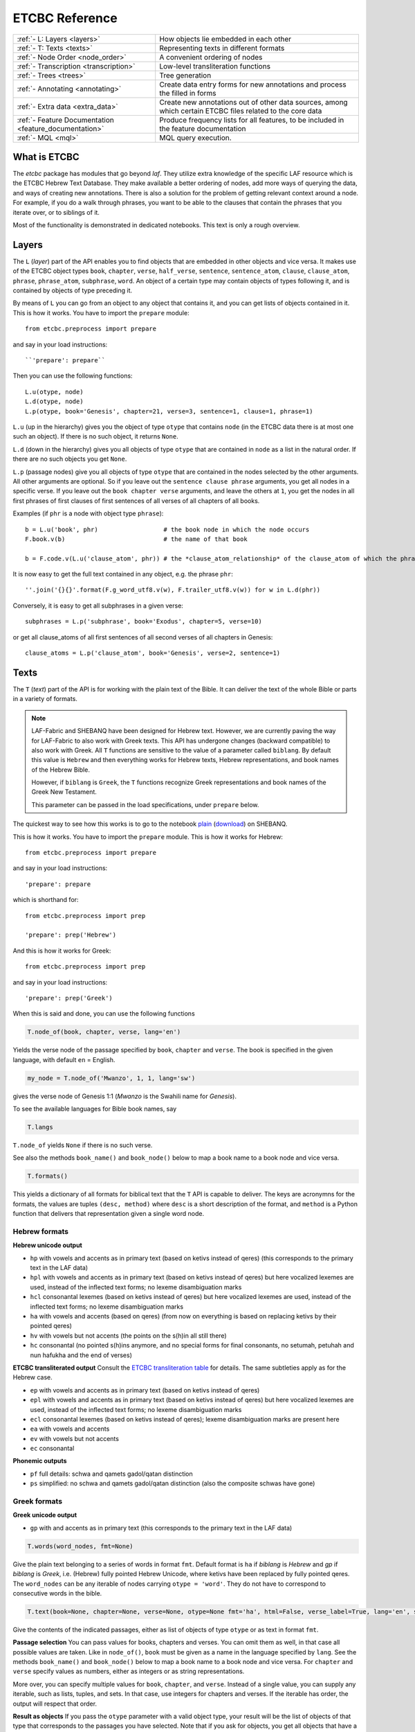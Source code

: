 ETCBC Reference
###############

======================================================== =============================================================================================================
:ref:`- L: Layers <layers>`                              How objects lie embedded in each other
:ref:`- T: Texts <texts>`                                Representing texts in different formats
:ref:`- Node Order <node_order>`                         A convenient ordering of nodes
:ref:`- Transcription <transcription>`                   Low-level transliteration functions
:ref:`- Trees <trees>`                                   Tree generation
:ref:`- Annotating <annotating>`                         Create data entry forms for new annotations and process the filled in forms
:ref:`- Extra data <extra_data>`                         Create new annotations out of other data sources, among which certain ETCBC files related to the core data
:ref:`- Feature Documentation <feature_documentation>`   Produce frequency lists for all features, to be included in the feature documentation
:ref:`- MQL <mql>`                                       MQL query execution.
======================================================== =============================================================================================================

What is ETCBC
=============
The *etcbc* package has modules that go beyond *laf*.
They utilize extra knowledge of the specific LAF resource which is the ETCBC Hebrew Text Database.
They make available a better ordering of nodes, add more ways of querying the data, and ways of creating new annotations.
There is also a solution for the problem of getting relevant context around a node.
For example, if you do a walk through phrases, you want to be able to the clauses that contain the phrases that you iterate over,
or to siblings of it.

Most of the functionality is demonstrated in dedicated notebooks. This text is only a rough overview.

.. _layers:

Layers
======
The ``L`` (*layer*) part of the API enables you to find objects that are embedded in other objects and vice versa.
It makes use of the ETCBC object types ``book``, ``chapter``, ``verse``, ``half_verse``, ``sentence``, ``sentence_atom``,
``clause``, ``clause_atom``, ``phrase``, ``phrase_atom``, ``subphrase``, ``word``.
An object of a certain type may contain objects of types following it, and is contained by objects of type preceding it.

By means of ``L`` you can go from an object to any object that contains it, and you can get lists of objects contained in it.
This is how it works. You have to import the ``prepare`` module::

    from etcbc.preprocess import prepare

and say in your load instructions::

    ``'prepare': prepare``
    
Then you can use the following functions::

    L.u(otype, node)
    L.d(otype, node)
    L.p(otype, book='Genesis', chapter=21, verse=3, sentence=1, clause=1, phrase=1)

``L.u`` (up in the hierarchy) gives you the object of type ``otype`` that contains ``node`` (in the ETCBC data there is at most one such an object).
If there is no such object, it returns ``None``.

``L.d`` (down in the hierarchy) gives you all objects of type ``otype`` that are contained in ``node`` as a list in the natural order.
If there are no such objects you get ``None``.

``L.p`` (passage nodes) give you all objects of type ``otype`` that are contained in the nodes selected by the other arguments.
All other arguments are optional. So if you leave out the ``sentence clause phrase`` arguments, you get all nodes in a specific verse.
If you leave out the ``book chapter verse`` arguments, and leave the others at ``1``, you get the nodes in all first phrases of first
clauses of first sentences of all verses of all chapters of all books. 

Examples (if ``phr`` is a node with object type ``phrase``)::

    b = L.u('book', phr)                  # the book node in which the node occurs
    F.book.v(b)                           # the name of that book

    b = F.code.v(L.u('clause_atom', phr)) # the *clause_atom_relationship* of the clause_atom of which the phrase is a part

It is now easy to get the full text contained in any object, e.g. the phrase ``phr``::

    ''.join('{}{}'.format(F.g_word_utf8.v(w), F.trailer_utf8.v(w)) for w in L.d(phr)) 

Conversely, it is easy to get all subphrases in a given verse::

    subphrases = L.p('subphrase', book='Exodus', chapter=5, verse=10)

or get all clause_atoms of all first sentences of all second verses of all chapters in Genesis::

    clause_atoms = L.p('clause_atom', book='Genesis', verse=2, sentence=1)

.. _texts:

Texts
=====
The ``T`` (*text*) part of the API is for working with the plain text of the Bible.
It can deliver the text of the whole Bible or parts in a variety of formats.

.. note::
    LAF-Fabric and SHEBANQ have been designed for Hebrew text.
    However, we are currently paving the way for LAF-Fabric to also work with Greek texts.
    This API has undergone changes (backward compatible) to also work with Greek.
    All ``T`` functions are sensitive to the value of a parameter called ``biblang``.
    By default this value is ``Hebrew`` and then everything works for Hebrew texts,
    Hebrew representations, and book names of the Hebrew Bible.

    However, if ``biblang`` is ``Greek``, the ``T`` functions recognize Greek representations
    and book names of the Greek New Testament.

    This parameter can be passed in the load specifications, under ``prepare`` below.

The quickest way to see how this works is to go to the notebook
`plain <https://shebanq.ancient-data.org/static/docs/tools/shebanq/plain.html>`_
(`download <https://shebanq.ancient-data.org/static/docs/tools/shebanq/plain.html>`_)
on SHEBANQ.

This is how it works. You have to import the ``prepare`` module. This is how it works for Hebrew::

    from etcbc.preprocess import prepare

and say in your load instructions::

    'prepare': prepare
    
which is shorthand for::

    from etcbc.preprocess import prep

    'prepare': prep('Hebrew')
    
And this is how it works for Greek::

    from etcbc.preprocess import prep

and say in your load instructions::

    'prepare': prep('Greek')
    
When this is said and done, you can use the following functions

.. code-block:: python

    T.node_of(book, chapter, verse, lang='en')

Yields the verse node of the passage specified by ``book``, ``chapter`` and ``verse``.
The book is specified in the given language, with default ``en`` = English.

.. code-block:: python

    my_node = T.node_of('Mwanzo', 1, 1, lang='sw')

gives the verse node of Genesis 1:1 (*Mwanzo* is the Swahili name for *Genesis*).

To see the available languages for Bible book names, say

.. code-block:: python

    T.langs

``T.node_of`` yields ``None`` if there is no such verse.

See also the methods ``book_name()`` and ``book_node()`` below to map a book name to a book node and vice versa.

.. code-block:: python

    T.formats()

This yields a dictionary of all formats for biblical text that the ``T`` API is capable to deliver.
The keys are acronymns for the formats, the values are tuples
``(desc, method)``
where ``desc`` is a short description of the format, and ``method`` is a Python function that delivers that representation given a single word node.

Hebrew formats
--------------
**Hebrew unicode output**

* ``hp`` with vowels and accents as in primary text (based on ketivs instead of qeres) 
  (this corresponds to the primary text in the LAF data)
* ``hpl`` with vowels and accents as in primary text (based on ketivs instead of qeres) 
  but here vocalized lexemes are used, instead of the inflected text forms; no lexeme disambiguation marks
* ``hcl`` consonantal lexemes (based on ketivs instead of qeres) 
  but here vocalized lexemes are used, instead of the inflected text forms; no lexeme disambiguation marks
* ``ha`` with vowels and accents (based on qeres) 
  (from now on everything is based on replacing ketivs by their pointed qeres)
* ``hv`` with vowels but not accents
  (the points on the s(h)in all still there)
* ``hc`` consonantal
  (no pointed s(h)ins anymore, and no special forms for final consonants, no setumah, petuhah and nun hafukha and the
  end of verses)

**ETCBC transliterated output**
Consult the `ETCBC transliteration table <https://shebanq.ancient-data.org/static/docs/ETCBC4-transcription.pdf>`_
for details. The same subtleties apply as for the Hebrew case.

* ``ep`` with vowels and accents as in primary text (based on ketivs instead of qeres)
* ``epl`` with vowels and accents as in primary text (based on ketivs instead of qeres) 
  but here vocalized lexemes are used, instead of the inflected text forms; no lexeme disambiguation marks
* ``ecl`` consonantal lexemes (based on ketivs instead of qeres); lexeme disambiguation marks are present here 
* ``ea`` with vowels and accents
* ``ev`` with vowels but not accents
* ``ec`` consonantal

**Phonemic outputs**

* ``pf`` full details: schwa and qamets gadol/qatan distinction
* ``ps`` simplified: no schwa and qamets gadol/qatan distinction
  (also the composite schwas have gone)

Greek formats
-------------

**Greek unicode output**

* ``gp`` with and accents as in primary text
  (this corresponds to the primary text in the LAF data)

.. code-block:: python

    T.words(word_nodes, fmt=None)

Give the plain text belonging to a series of words in format ``fmt``.
Default format is ``ha`` if `biblang` is `Hebrew` and `gp` if `biblang` is `Greek`,
i.e. (Hebrew) fully pointed Hebrew Unicode, where ketivs have been replaced by 
fully pointed qeres.
The ``word_nodes`` can be any iterable of nodes carrying ``otype = 'word'``.
They do not have to correspond to consecutive words in the bible.

.. code-block:: python

    T.text(book=None, chapter=None, verse=None, otype=None fmt='ha', html=False, verse_label=True, lang='en', style=None):

Give the contents of the indicated passages, either as list of objects of type ``otype`` or as text in format ``fmt``. 

**Passage selection**
You can pass values for books, chapters and verses. You can omit them as well, in that case all possible values are taken.
Like in ``node_of()``, ``book`` must be given as a name in the language specified by ``lang``.
See the methods ``book_name()`` and ``book_node()`` below to map a book name to a book node and vice versa.
For ``chapter`` and ``verse`` specify values as numbers, either as integers or as string representations.

More over, you can specify multiple values for ``book``, ``chapter``, and ``verse``.
Instead of a single value, you can supply any iterable, such as lists, tuples, and sets.
In that case, use integers for chapters and verses.
If the iterable has order, the output will respect that order.

**Result as objects**
If you pass the ``otype`` parameter with a valid object type, your result will be the list of objects of that type that corresponds
to the passages you have selected. Note that if you ask for objects, you get all objects that have a non-empty intersection with
the verses you have selected. So if clauses or phrases span across verse boundaries, they will delivered if one of the verses involved is
in the selection.

**Formatting as text**
If you pass the ``fmt`` parameter, you get the plain or html text content of the selected verses.
The parameter ``verse_label`` indicates whether to include verse labels (like ``Genesis 3:7``) in front of each verse.

If ``html`` is ``True`` then the result is formatted as a series of  html tables, with the right style characteristics.
You can still tweak the styles a bit, see the function ``T.style()`` later on.

If you pass the parameter ``style`` with the result of ``T.style()`` as value, a complete HTML document will be generated.
If you leave this parameter out, no HTML header will be generated.
It is your responsibility to combine stylesheet and HTML into a complete document, if you want to.
Alternatively, you can display the HTML directly in a Jupyter notebook code cell.
If you run ``T.style()`` the inline HTML will be styled accordingly.

**Examples**

* ``T.text()`` :
  All books, chapters, verses in the standard order, plain text, accented Hebrew based on pointed qeres, no verse labels;
* ``T.text(book='Mwanzo', chapter=1, verse=1, fmt='hc', html=True, verse_label=True, lang='sw')`` :
  The verse Genesis 1:1, in HTML, consonantal Hebrew, with verse labels;
* ``T.text(book='Genesis', chapter=1, html=True, verse_label=True, style=T.style(hebrew_color='ff0000'))`` :
  The chapter Genesis 1, as a complete HTML document, in accented Hebrew in red color, with verse labels;
* ``T.text(book='Genesis')`` :
  The whole book of Genesis, in plain text, accented Hebrew, no verse labels;
* ``T.text(chapter=1)`` :
  The first chapter of all books;
* ``T.text(verse=2)`` :
  The second verse of all chapters of all books
* ``T.text(book=['Exodus', 'Genesis'], chapter=[7,6,5], verse=[8,4,16])``: 
  The following sequence of verses: Ex 7:8,4,16; 6:8,4,16; 5:8,4,16; Gen 7:8,4,16; 6:8,4,16; 5:8,4,16;
* ``T.text(chapter=4, verse=17, otype='phrase')``: 
  All phrases that occur in chapter 4 verse 17 throughout the whole Hebrew Bible.
     
.. code-block:: python

    T.style(params=None, show_params=False)

Generate a css style sheet to format the HTML output of ``T.verse()``.
You can tweak certain parameters.
In order to see which parameters, just run the function with ``show_params=True``.
It will list all tweakable parameters with their default values.

In short, you can customize the font sizes and colors for the text, and you can give distinct values for Hebrew Unicode, ETCBC ASCII, en phonemic representation.
You can also set the widths of the label columns.

You only have to pass the parameters that you want to give a non-default value.

.. code-block:: python

    T.book_name(book_node, lang='en')

Returns the book name of the book corresponding to ``book_node`` in language ``lang``.

.. code-block:: python

    T.book_node(book_name, lang='en')

Returns the book node of the book with name ``book_name`` in language ``lang``.

If ``lang`` is ``la`` (latin), the book names are exactly as used in the ETCBC database.

Supported languages:

* en = English (default)
* nl = Dutch
* de = German
* fr = French
* el = Greek
* he = Hebrew (modern)
* la = Latin (used in the ETCBC database).

and quite a bit more.

For the list of all languages, call 

.. code-block:: python

    T.langs

.. code-block:: python

    T.booknames

All book names in all available languages

.. code-block:: python

    T.book_nodes

For convenience, the tuple of nodes corresponding to the books in the ETCBC order.

.. _node_order:

.. code-block:: python

    T.passage(node, lang='en', first_word=False)

Returns the passage indicator where node occurs in the format ``book chapter:verse``
where ``book`` is returned in the language ``lang``.
If ``first_word`` is ``True``, then the passage returned corresponds to the passage of the first word of the node.
Otherwise the following rules apply:

* if the node type is book or chapter, the verse part is left out, and if the node type is book, the chapter part is left out as well,
* if the node spans several verses, the verse is given as a range.

Node order
==========
The module ``etcbc.preprocess`` takes care of preparing a table that codes the optimal node order for working with ETCBC data. 

It orders the nodes in a way that combines the left-right ordering with the embedding ordering.
Left comes before right, and the embedder comes before the embedded.

More precisely: if we want to order node *a* and *b*, consider their monad sets *ma* and *mb*, and their object types *ta* and *tb*.
The object types have ranks, going from a low rank for books, to higher ranks for chapters, verses, half_verses, sentences, sentence_atoms,
clauses, clause_atoms, phrases, phrase_atoms, subphrases and words.

In the ETCBC data every node has a non-empty set of monads.

If *ma* is equal to *mb* and *ta* is equal to *tb*, then *a* and *b* have the same object type,
and cover the same monads, and in the etcbc that implies 
that *a* and *b* are the same node.

If *ma* is equal to *mb*, then if *ta* is less than *tb*, *a* comes before *b* and vice versa.

If *ma* is a proper subset of *mb*, then *a* comes *after* *b*, and vice versa.

If none of the previous conditions hold, then *ma* has monads not belonging to *mb* and vice versa.
Consider the smallest monads of both difference sets: *mma* = *min(ma-mb)* and *mmb = min(mb-ma)*.
If *mma* < *mmb* then *a* comes before *b* and vice versa.
Note that *mma* cannot be equal to *mmb*.

Back to your notebook. Say::

    from etcbc.preprocess import prepare

    processor.load('your source', '--', 'your task',
        {
            "xmlids": {"node": False, "edge": False},
            "features": { ... your features ...},
            "prepare": prepare,
        }
    )

then the following will happen:

* LAF-Fabric checks whether certain data files that define the order between nodes exist next to the binary compiled data, and whether these files
  are newer than your module *preprocess.py*.
* If so, it loads these data files quickly from disk.
* If not, it will compute the node order and write them to disk.  This may take some time! Then it replaces the *dumb* standard
  ordering by the *smart* ETCBC ordering.
* Likewise, it looks for computed files with the embedding relationship, and computes them if necessary.
  This takes even more time!

This data is only loaded
if you have done an import like this::

    from etcbc.preprocess import prepare

and if you have::

    'prepare': prepare

in your load instructions,

.. _transcription:

Transcription
=============
Hebrew
------
The ETCBC has a special way to transcribe Hebrew characters into latin characters.
Sometimes it is handier to work with transcriptions, because some applications do not render texts with mixed writing directions well.

In *etcbc.lib* there is a conversion tool. This is how it works::

    from etcbc.lib import Transcription

    tr = Transcription()

    t = 'DAF DAC'
    h = Transcription.to_hebrew(t)
    hv = Transcription.to_hebrew_v(t)
    hc = Transcription.to_hebrew_c(t)
    ev = Transcription.to_etcbc_v(t)
    ec = Transcription.to_etcbc_c(t)
    tb = tr.from_hebrew(h)
    
    if not Transcription.suppress_space(t):
        t += ' '

    print("{}\n{}\n{}".format(t, h, tb))

``to_hebrew`` maps from transcription to Hebrew characters, ``from_hebrew`` does the opposite.

``to_etcbc_v`` and ``to_hebrew_v`` strip accent pointing, but leave punctuation and vowel pointing and dagesh.
More precisely, the sof pasuq (unicode 05c3) is preserved.

``to_etcbc_c`` and ``to_hebrew_c`` strip all accent and vowel pointing, including the dagesh, and convers pointed shin and sin to pointless shin.
Punctuation is preserved.

The ``hebrew_``.. functions yield their result in Hebrew Unicode, the ``etcbc_`` ones in the ETCBC transliteration.

``ph_simplify`` simplifies a phonemic transcription by removing all accents and schwas (including the composite ones) and masora signs,
and translating both qamets qatan (o) and gadol (ā) to å.

``suppress_space(t)`` inspects an ETCBC transcription and yields True if there should be no space between this word and the next.

There are some points to note:

* if characters to be mapped are not in the domain of the mapping, they will be left unchanged.
* there are two versions of the shin, each consists of two combined unicode characters.
  Before applying the mappings, these characters will be combined into a single character.
  After applying the mapping ``hebrew()``, these characters will be *always* decomposed.
* up till now we have only transcription conversions for *consonantal Hebrew*.

.. note::
    The ETCBC transcription is *easy* in the sense that it is 1-1 correspondence between the transcription and the Hebrew.
    (There are one or two cases where the ETCBC transcription distinguishes between accents that are indistiguishable
    in UNICODE.

    A *phonemic* transcription is also available, but it has been computed at a later stage, and added as an
    extra annotation package to the data.
    This is a *difficult* transcription, since a lot of complicated rules govern the road from spelling to 
    pronunciation, such as qamets gadol versus qatan, schwa mobile versus quiescens, to name but a few.

.. hint::
    It is likely that you never have to use these functions directly in your notebook.
    Try first how far you get with the ``T``-functions in 
    :ref:`Texts <texts>`.

Syriac
------
We have a transcription for consonantal Syriac. The interface is nearly the same as for Hebrew, but now use::

    to_syriac(word)
    from_syriac(word)

.. _trees:

Trees
=====
The module *etcbc.trees* gives you several relationships between nodes:
*parent*,  *children*, *sisters*, and *elder_sister*.::

    from etcbc.trees import Tree

    tree = Tree(API, otypes=('sentence', 'clause', 'phrase', 'subphrase', 'word'), 
        clause_type='clause',
        ccr_feature='rela',
        pt_feature='typ',
        pos_feature='sp',
        mother_feature = 'mother',
    )
    ccr_class = {
        'Adju': 'r',
        'Attr': 'r',
        'Cmpl': 'r',
        'CoVo': 'n',
        'Coor': 'x',
        'Objc': 'r',
        'PrAd': 'r',
        'PreC': 'r',
        'Resu': 'n',
        'RgRc': 'r',
        'Spec': 'r',
        'Subj': 'r',
        'NA':   'n',
    }
    
    tree.restructure_clauses(ccr_class)

    results = tree.relations()
    parent = results['rparent']
    sisters = results['sisters']
    children = results['rchildren']
    elder_sister = results['elder_sister']

When the ``Tree`` object is constructed, the monadset-embedding relations that exist between the relevant objects, will be used
to construct a tree.
A node is a parent of another node, which is then a child of that parent, if the monad set of the child is contained in the
monad set of the parent, and if there are not intermediate nodes (with respect to embedding) between the parent and the child.
So this *parent* relationship defines a *tree*, and the *children* relationship is just the inverse of the *parent* relationship.
Every node has at most 1 parent, but nodes may have multiple children.
If two nodes have the same monad set, then the object type of the nodes determines if one is a parent and which one that is.
A sentence can be parent of a phrase, but not vice versa.

It can not be the case that two nodes have the same monad set and the same object type.

You can customize your trees a little bit, by declaring a list of object types that you want to consider.
Only nodes of thos object types will enter in the parent and children relationships.
You should specify the types corresponding to the ranking of object types that you want to use.
If you do not specify anything, all available nodes will be used and the ranking is the default ranking, given in 
*etcbc.lib.object_rank*.

There is something curious going on with the *mother* relationship, i.e. the relationship that links on object to another on which it is
linguistically dependent. In the trees just constructed, the mother relationship is not honoured, and so we miss several kinds of
linguistic embeddings.

The function ``restructure_clauses()`` remedies this. If you want to see what it going on, consult the 
`trees_etcbc4 notebook <http://nbviewer.ipython.org/github/ETCBC/laf-fabric-nbs/blob/master/trees/trees_etcbc4.ipynb>`_.

.. _annotating:

Annotating
==========
The module ``etcbc.annotating`` helps you to generate data entry forms and translate filled in forms into new annotations in LAF format,
that actually refer to nodes and edges in the main ETCBC data source.

There is an example notebook that uses this module for incorporating extra data (coming from so-called *px* files) into the LAF resource.
See *Extra Data* below.

.. _extra_data:

Extra Data
==========
The ETCBC data exists in so-called *px* files, from which the EMDROS databases are generated.
Some *px* data did not made it too EMDROS, hence this data does not show up in LAF.
Yet there might be useful data in the *px*. The module **etcbc.extra** helps to pull that data in, and delivers it in the form
of an extra annotation package.

You can also use this module to add other kinds of data.
You only need to write a function that delivers the data in the right form, and then *extra* turns it into a valid annotation set.

Usage::

    import laf
    from laf.fabric import LafFabric
    from etcbc.extra import ExtraData
    fabric = LafFabric()

    API=fabric.load(...) # load the data and features

    xtra = ExtraData(API)

    xtra.deliver_annots(annox, metadata, sets)

where ``sets`` is a list of tuples::

    (data_base, annox_part, read_method, specs)

The result is a new annox, i.e. a set of annotations, next to the main data.
Its name is given in the *annox* parameter.
Its metadata consists of a dicionary, containing a key ``title`` and a key ``data``.
Its actual annotations are divided in sets, which will be generated from various data sources.
Each *set* is specified by the following information:

* ``data_base`` is a relative path within the LAF data directory to a file containing the raw data for a set of annotations;
* ``annox_part`` is a name for this set;
* ``read_method`` is a function, taking a file path as argument. It then reads that file, and delivers a list of data items,
  where each data item is a tuple consisting of a node and additional values.
  The node is the target node for the values, which will be values of features to be specified in the *specs*.
  This method will be called with the file specified in the *data_base* argument;
* ``specs`` is a series of tuples, each naming a new feature in the new annotation set.
  The tuple consists of the *namespace*, *label*, and *name* of the new feature.
  The number of feature specs must be equal to the number of additional values in the data list that is delivered by *read_method*.

When *deliver_annots* is done, the new annox can be used straight away.
Note that upon first use, the XML of this annox has to be parsed and compiled into binary data, which might take a while.

To see this method in action, have a look at the
`lexicon notebook <https://shebanq.ancient-data.org/shebanq/static/docs/tools/shebanq/lexicon.html>`_.

.. _feature_documentation:

Feature documentation
=====================
The module ``etcbc.featuredoc`` generates overviews of all available features in the main source, including information of their values,
how frequently they occur, how many times they are filled in with (un)defined values.
It can also look up examples in the main data source for you.

Usage::

    from etcbc.featuredoc import FeatureDoc

More info:
`notebook feature-doc <http://nbviewer.ipython.org/github/ETCBC/laf-fabric-nbs/blob/master/featuredoc/feature-doc.ipynb>`_

.. _mql:

MQL
===
The module ``etcbc.mql`` lets you fire mql queries to the corresponding Emdros database, and process the results with LAF-Fabric.

This function is dependent on Emdros being installed.
More info over what MQL, EMDROS are, and how to use it, is in 
`notebook mql <http://nbviewer.jupyter.org/github/ETCBC/laf-fabric-nbs/blob/master/querying/MQL.ipynb>`_.

It is assumend that Emdros is installed in such a way that the command to run MQL is in your path,
i.e. that the command ``mql`` is understood when run in a terminal (i.e. from a command prompt).
To achieve this, download Emdros, open the downloaded package, read the appropriate document with ``INSTALL`` in the name,
and follow the instructions below where it says *The rest is only needed if you wish to use Emdros from the command line*.
SWIG is not needed.
